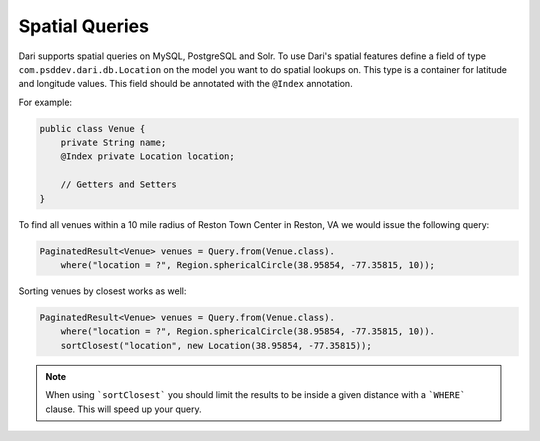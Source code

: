***************
Spatial Queries
***************

Dari supports spatial queries on MySQL, PostgreSQL and Solr. To use Dari's spatial features define a field of type ``com.psddev.dari.db.Location`` on the model you want to do spatial lookups on. This type is a container for latitude and longitude values. This field should be annotated with the ``@Index`` annotation.

For example:

.. code-block:: java

    public class Venue {
        private String name;
        @Index private Location location;

        // Getters and Setters
    }

To find all venues within a 10 mile radius of Reston Town Center in
Reston, VA we would issue the following query:

.. code-block:: java

    PaginatedResult<Venue> venues = Query.from(Venue.class).
        where("location = ?", Region.sphericalCircle(38.95854, -77.35815, 10));

Sorting venues by closest works as well:

.. code-block:: java

    PaginatedResult<Venue> venues = Query.from(Venue.class).
        where("location = ?", Region.sphericalCircle(38.95854, -77.35815, 10)).
        sortClosest("location", new Location(38.95854, -77.35815));

.. note::

    When using ```sortClosest``` you should limit the results to be inside a given distance with a ```WHERE``` clause. This will speed up your query.